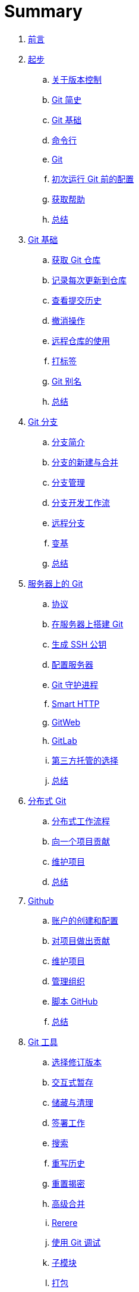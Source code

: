 = Summary

. link:README.adoc[前言]
. link:01-introduction/1-introduction.adoc[起步]
.. link:01-introduction/sections/about-version-control.adoc[关于版本控制]
.. link:01-introduction/sections/history.adoc[Git 简史]
.. link:01-introduction/sections/basics.adoc[Git 基础]
.. link:01-introduction/sections/command-line.adoc[命令行]
.. link:01-introduction/sections/installing.adoc[Git]
.. link:01-introduction/sections/first-time-setup.adoc[初次运行 Git 前的配置]
.. link:01-introduction/sections/help.adoc[获取帮助]
.. link:01-introduction/sections/summary.adoc[总结]
. link:02-git-basics/1-git-basics.adoc[Git 基础]
.. link:02-git-basics/sections/getting-a-repository.adoc[获取 Git 仓库]
.. link:02-git-basics/sections/recording-changes.adoc[记录每次更新到仓库]
.. link:02-git-basics/sections/viewing-history.adoc[查看提交历史]
.. link:02-git-basics/sections/undoing.adoc[撤消操作]
.. link:02-git-basics/sections/remotes.adoc[远程仓库的使用]
.. link:02-git-basics/sections/tagging.adoc[打标签]
.. link:02-git-basics/sections/aliases.adoc[Git 别名]
.. link:02-git-basics/sections/summary.adoc[总结]
. link:03-git-branching/1-git-branching.adoc[Git 分支]
.. link:03-git-branching/sections/nutshell.adoc[分支简介]
.. link:03-git-branching/sections/basic-branching-and-merging.adoc[分支的新建与合并]
.. link:03-git-branching/sections/branch-management.adoc[分支管理]
.. link:03-git-branching/sections/workflows.adoc[分支开发工作流]
.. link:03-git-branching/sections/remote-branches.adoc[远程分支]
.. link:03-git-branching/sections/rebasing.adoc[变基]
.. link:03-git-branching/sections/summary.adoc[总结]
. link:04-git-server/1-git-server.adoc[服务器上的 Git]
.. link:04-git-server/sections/protocols.adoc[协议]
.. link:04-git-server/sections/git-on-a-server.adoc[在服务器上搭建 Git]
.. link:04-git-server/sections/generating-ssh-key.adoc[生成 SSH 公钥]
.. link:04-git-server/sections/setting-up-server.adoc[配置服务器]
.. link:04-git-server/sections/git-daemon.adoc[Git 守护进程]
.. link:04-git-server/sections/smart-http.adoc[Smart HTTP]
.. link:04-git-server/sections/gitweb.adoc[GitWeb]
.. link:04-git-server/sections/gitlab.adoc[GitLab]
.. link:04-git-server/sections/hosted.adoc[第三方托管的选择]
.. link:04-git-server/sections/summary.adoc[总结]
. link:05-distributed-git/1-distributed-git.adoc[分布式 Git]
.. link:05-distributed-git/sections/distributed-workflows.adoc[分布式工作流程]
.. link:05-distributed-git/sections/contributing.adoc[向一个项目贡献]
.. link:05-distributed-git/sections/maintaining.adoc[维护项目]
.. link:05-distributed-git/sections/summary.adoc[总结]
. link:06-github/1-github.adoc[Github]
.. link:06-github/sections/1-setting-up-account.adoc[账户的创建和配置]
.. link:06-github/sections/2-contributing.adoc[对项目做出贡献]
.. link:06-github/sections/3-maintaining.adoc[维护项目]
.. link:06-github/sections/4-managing-organization.adoc[管理组织]
.. link:06-github/sections/5-scripting.adoc[脚本 GitHub]
.. link:06-github/sections/6-summary.adoc[总结]
. link:07-git-tools/1-git-tools.adoc[Git 工具]
.. link:07-git-tools/sections/revision-selection.adoc[选择修订版本]
.. link:07-git-tools/sections/interactive-staging.adoc[交互式暂存]
.. link:07-git-tools/sections/stashing-cleaning.adoc[储藏与清理]
.. link:07-git-tools/sections/signing.adoc[签署工作]
.. link:07-git-tools/sections/searching.adoc[搜索]
.. link:07-git-tools/sections/rewriting-history.adoc[重写历史]
.. link:07-git-tools/sections/reset.adoc[重置揭密]
.. link:07-git-tools/sections/advanced-merging.adoc[高级合并]
.. link:07-git-tools/sections/rerere.adoc[Rerere]
.. link:07-git-tools/sections/debugging.adoc[使用 Git 调试]
.. link:07-git-tools/sections/submodules.adoc[子模块]
.. link:07-git-tools/sections/bundling.adoc[打包]
.. link:07-git-tools/sections/replace.adoc[替换]
.. link:07-git-tools/sections/credentials.adoc[凭证存储]
.. link:07-git-tools/sections/summary.adoc[总结]
. link:08-customizing-git/1-customizing-git.adoc[自定义 Git]
.. link:08-customizing-git/sections/config.adoc[配置 Gits]
.. link:08-customizing-git/sections/attributes.adoc[Git 属性]
.. link:08-customizing-git/sections/hooks.adoc[Git 钩子]
.. link:08-customizing-git/sections/policy.adoc[使用强制策略的一个例子]
.. link:08-customizing-git/sections/summary.adoc[总结]
. link:09-git-and-other-scms/1-git-and-other-scms.adoc[Git 与其他系统]
.. link:09-git-and-other-scms/sections/git-client.adoc[作为客户端的 Git]
.. link:09-git-and-other-scms/sections/git-migrate.adoc[迁移到 Git]
.. link:09-git-and-other-scms/sections/summary.adoc[总结]
. link:10-git-internals/1-git-internals.adoc[Git 内部原理]
.. link:10-git-internals/sections/plumbing-porcelain.adoc[底层命令和高层命令]
.. link:10-git-internals/sections/objects.adoc[Git 对象]
.. link:10-git-internals/sections/refs.adoc[Git 引用]
.. link:10-git-internals/sections/packfiles.adoc[包文件]
.. link:10-git-internals/sections/refspec.adoc[引用规格]
.. link:10-git-internals/sections/transfer-protocols.adoc[传输协议]
.. link:10-git-internals/sections/maintenance.adoc[维护与数据恢复]
.. link:10-git-internals/sections/environment.adoc[环境变量]
.. link:10-git-internals/sections/summary.adoc[总结]
. link:A-git-in-other-environments/1-git-other-environments.adoc[附录A：其它环境中的 Git]
.. link:A-git-in-other-environments/sections/guis.adoc[图形界面]
.. link:A-git-in-other-environments/sections/visualstudio.adoc[Visual Studio 中的 Git]
.. link:A-git-in-other-environments/sections/eclipse.adoc[Eclipse 中的 Git]
.. link:A-git-in-other-environments/sections/bash.adoc[Bash 中的 Git]
.. link:A-git-in-other-environments/sections/zsh.adoc[Zsh 中的 Git]
.. link:A-git-in-other-environments/sections/powershell.adoc[Powershell 中的 Git]
.. link:A-git-in-other-environments/sections/summary.adoc[总结]
. link:B-embedding-git/1-embedding-git.adoc[附录B：将 Git 嵌入你的应用]
.. link:B-embedding-git/sections/command-line.adoc[命令行 Git 方式]
.. link:B-embedding-git/sections/libgit2.adoc[Libgit2]
.. link:B-embedding-git/sections/jgit.adoc[JGit]
. link:C-git-commands/1-git-commands.adoc[附录C：Git 命令]
. link:contributors.adoc[原书贡献者]
